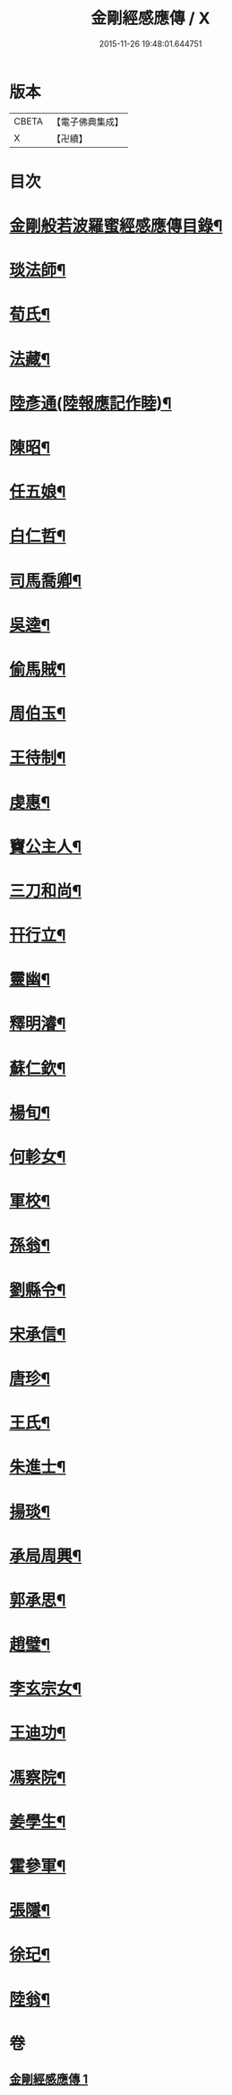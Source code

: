 #+TITLE: 金剛經感應傳 / X
#+DATE: 2015-11-26 19:48:01.644751
* 版本
 |     CBETA|【電子佛典集成】|
 |         X|【卍續】    |

* 目次
* [[file:KR6r0177_001.txt::001-0484c2][金剛般若波羅蜜經感應傳目錄¶]]
* [[file:KR6r0177_001.txt::0485a4][琰法師¶]]
* [[file:KR6r0177_001.txt::0485a20][荀氏¶]]
* [[file:KR6r0177_001.txt::0485b8][法藏¶]]
* [[file:KR6r0177_001.txt::0485b23][陸彥通(陸報應記作睦)¶]]
* [[file:KR6r0177_001.txt::0485c8][陳昭¶]]
* [[file:KR6r0177_001.txt::0486a11][任五娘¶]]
* [[file:KR6r0177_001.txt::0486b9][白仁哲¶]]
* [[file:KR6r0177_001.txt::0486b20][司馬喬卿¶]]
* [[file:KR6r0177_001.txt::0486b24][吳逵¶]]
* [[file:KR6r0177_001.txt::0486c18][偷馬賊¶]]
* [[file:KR6r0177_001.txt::0487a2][周伯玉¶]]
* [[file:KR6r0177_001.txt::0487a9][王待制¶]]
* [[file:KR6r0177_001.txt::0487b2][虔惠¶]]
* [[file:KR6r0177_001.txt::0487b12][竇公主人¶]]
* [[file:KR6r0177_001.txt::0487b23][三刀和尚¶]]
* [[file:KR6r0177_001.txt::0487c7][幵行立¶]]
* [[file:KR6r0177_001.txt::0487c22][靈幽¶]]
* [[file:KR6r0177_001.txt::0488a9][釋明濬¶]]
* [[file:KR6r0177_001.txt::0488a14][蘇仁欽¶]]
* [[file:KR6r0177_001.txt::0488b15][楊旬¶]]
* [[file:KR6r0177_001.txt::0489a10][何軫女¶]]
* [[file:KR6r0177_001.txt::0489b6][軍校¶]]
* [[file:KR6r0177_001.txt::0489b23][孫翁¶]]
* [[file:KR6r0177_001.txt::0489c9][劉縣令¶]]
* [[file:KR6r0177_001.txt::0490a8][宋承信¶]]
* [[file:KR6r0177_001.txt::0490a23][唐珍¶]]
* [[file:KR6r0177_001.txt::0490b13][王氏¶]]
* [[file:KR6r0177_001.txt::0490c17][朱進士¶]]
* [[file:KR6r0177_001.txt::0491a14][揚琰¶]]
* [[file:KR6r0177_001.txt::0491b14][承局周興¶]]
* [[file:KR6r0177_001.txt::0491c17][郭承思¶]]
* [[file:KR6r0177_001.txt::0492a7][趙璧¶]]
* [[file:KR6r0177_001.txt::0492b14][李玄宗女¶]]
* [[file:KR6r0177_001.txt::0492c12][王迪功¶]]
* [[file:KR6r0177_001.txt::0493a5][馮察院¶]]
* [[file:KR6r0177_001.txt::0493b2][姜學生¶]]
* [[file:KR6r0177_001.txt::0493b24][霍參軍¶]]
* [[file:KR6r0177_001.txt::0493c17][張隱¶]]
* [[file:KR6r0177_001.txt::0494a10][徐玘¶]]
* [[file:KR6r0177_001.txt::0494a19][陸翁¶]]
* 卷
** [[file:KR6r0177_001.txt][金剛經感應傳 1]]
